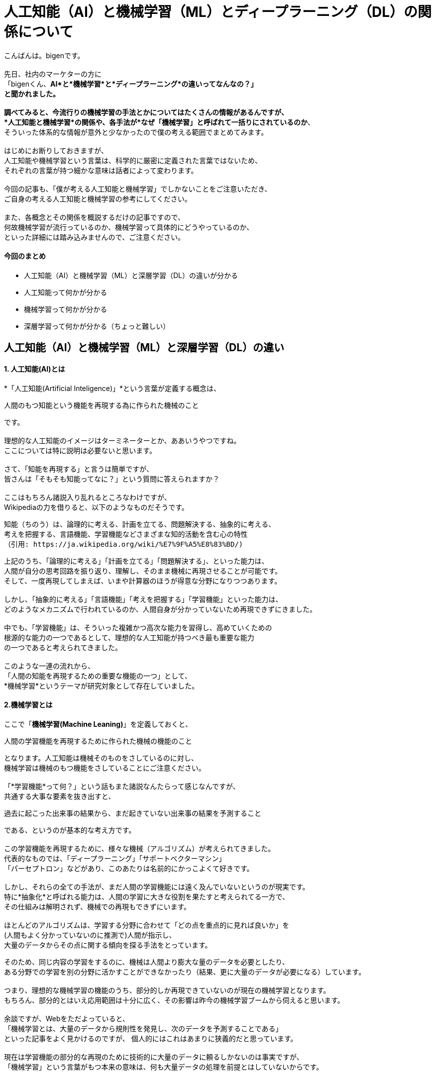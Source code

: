 # 人工知能（AI）と機械学習（ML）とディープラーニング（DL）の関係について

:published_at: 2017-05-27
:hp-alt-title: Difference with Artificial Intelligence and Machine Leaning and Deep Leadning
:hp-tags: AI, Machine Leaning, Deep Leaning

こんばんは。bigenです。 +
 +
先日、社内のマーケターの方に +
「bigenくん、*AI*と*機械学習*と*ディープラーニング*の違いってなんなの？」 +
と聞かれました。 +
 +
調べてみると、今流行りの機械学習の手法とかについてはたくさんの情報があるんですが、 +
*人工知能と機械学習*の関係や、各手法が*なぜ「機械学習」と呼ばれて一括りにされているのか*、 +
そういった体系的な情報が意外と少なかったので僕の考える範囲でまとめてみます。 +
 +
はじめにお断りしておきますが、 +
人工知能や機械学習という言葉は、科学的に厳密に定義された言葉ではないため、 +
それぞれの言葉が持つ細かな意味は話者によって変わります。 +
 +
今回の記事も、「僕が考える人工知能と機械学習」でしかないことをご注意いただき、 +
ご自身の考える人工知能と機械学習の参考にしてください。 +
 +
また、各概念とその関係を概説するだけの記事ですので、 +
何故機械学習が流行っているのか、機械学習って具体的にどうやっているのか、 +
といった詳細には踏み込みませんので、ご注意ください。


#### 今回のまとめ
* 人工知能（AI）と機械学習（ML）と深層学習（DL）の違いが分かる
* 人工知能って何かが分かる
* 機械学習って何かが分かる
* 深層学習って何かが分かる（ちょっと難しい）

## 人工知能（AI）と機械学習（ML）と深層学習（DL）の違い
#### 1. 人工知能(AI)とは
*「人工知能(Artificial Inteligence)」*という言葉が定義する概念は、 +

 人間のもつ知能という機能を再現する為に作られた機械のこと

です。 +
 +
理想的な人工知能のイメージはターミネーターとか、ああいうやつですね。 +
 ここについては特に説明は必要ないと思います。 +
 +
 さて、「知能を再現する」と言うは簡単ですが、 +
 皆さんは「そもそも知能ってなに？」という質問に答えられますか？ +
  +
 ここはもちろん諸説入り乱れるところなわけですが、 +
 Wikipediaの力を借りると、以下のようなものだそうです。
 
  知能（ちのう）は、論理的に考える、計画を立てる、問題解決する、抽象的に考える、
  考えを把握する、言語機能、学習機能などさまざまな知的活動を含む心の特性
  （引用: https://ja.wikipedia.org/wiki/%E7%9F%A5%E8%83%BD/)
  
上記のうち、「論理的に考える」「計画を立てる」「問題解決する」、といった能力は、 +
人間が自分の思考回路を振り返り、理解し、そのまま機械に再現させることが可能です。 +
そして、一度再現してしまえば、いまや計算器のほうが得意な分野になりつつあります。 +
 +
しかし、「抽象的に考える」「言語機能」「考えを把握する」「学習機能」といった能力は、 +
どのようなメカニズムで行われているのか、人間自身が分かっていないため再現できずにきました。 +
 +
中でも、「学習機能」は、そういった複雑かつ高次な能力を習得し、高めていくための +
根源的な能力の一つであるとして、理想的な人工知能が持つべき最も重要な能力 +
の一つであると考えられてきました。 +
 +
このような一連の流れから、 +
「人間の知能を再現するための重要な機能の一つ」として、 +
*機械学習*というテーマが研究対象として存在していました。
 
#### 2.機械学習とは
ここで「*機械学習(Machine Leaning)*」を定義しておくと、

 人間の学習機能を再現するために作られた機械の機能のこと

となります。人工知能は機械そのものをさしているのに対し、 +
機械学習は機械のもつ機能をさしていることにご注意ください。 +
 +
「*学習機能*って何？」という話もまた諸説なんたらって感じなんですが、 +
共通する大事な要素を抜き出すと、 +

 過去に起こった出来事の結果から、まだ起きていない出来事の結果を予測すること
 
である、というのが基本的な考え方です。 +
 +
この学習機能を再現するために、様々な機械（アルゴリズム）が考えられてきました。 +
代表的なものでは、「ディープラーニング」「サポートベクターマシン」 +
「パーセプトロン」などがあり、このあたりは名前的にかっこよくて好きです。 +
 +
しかし、それらの全ての手法が、まだ人間の学習機能には遠く及んでいないというのが現実です。 +
特に*抽象化*と呼ばれる能力は、人間の学習に大きな役割を果たすと考えられてる一方で、 +
その仕組みは解明されず、機械での再現もできずにいます。 +
 +
ほとんどのアルゴリズムは、学習する分野に合わせて「どの点を重点的に見れば良いか」を +
(人間もよく分かっていないのに推測で)人間が指示し、 +
大量のデータからその点に関する傾向を探る手法をとっています。 +

そのため、同じ内容の学習をするのに、機械は人間より膨大な量のデータを必要としたり、 +
ある分野での学習を別の分野に活かすことができなかったり（結果、更に大量のデータが必要になる）しています。 +
 +
つまり、理想的な機械学習の機能のうち、部分的しか再現できていないのが現在の機械学習となります。 +
もちろん、部分的とはいえ応用範囲は十分に広く、その影響は昨今の機械学習ブームから伺えると思います。 +
 +
余談ですが、Webをただよっていると、 +
「機械学習とは、大量のデータから規則性を発見し、次のデータを予測することである」 +
といった記事をよく見かけるのですが、 個人的にはこれはあまりに狭義的だと思っています。 +
 +
現在は学習機能の部分的な再現のために技術的に大量のデータに頼るしかないのは事実ですが、 +
「機械学習」という言葉がもつ本来の意味は、何も大量データの処理を前提とはしていないからです。 +
 +

#### 3.ディープラーニングとは
少し話はそれましたが、最後に*ディープラーニング(Deep Leaning)*の話をしたいと思います。 +
ディープラーニングとは、上述でもでてきたように、機械学習アルゴリズムのうちの１つです。 +
 +
ディープラーニングは、日本語で深層学習と訳され、 +
人間の脳神経の仕組みを応用して作られたアルゴリズムの１つです。 +
 +
人間の学習や思考は、まず見たもの、聞いたものを記憶に残し、 +
それらの様々な記憶を材料に学習や思考を行っています。 +
 +
しかし、人間はほとんどの場面で、見たもの、聞いたもの全てを記憶しているのではなく、 +
深層心理の中にそれらの情報のうち特徴的な部分のみを記憶しているらしい、ということが分かっています。 +
 （例えば人の顔だったら、目と目の間の距離や、骨格、髪の色など。）
 
また、人間の脳を構造的な視点から見ると、 +
「ニューロン」という無数の細胞が網の目のように互いに結びつき、 +
ネットワークを構成して情報を処理しているらしいことが分かっています。 +
 +
ニューロンは、結びついた複数のニューロンから電気信号を受取り、 +
それぞれの電気信号がある基準を超えるまでは何もせず、 +
基準を超えると次のニューロンへまた電気信号を送ります。 +
 +
このニューロンの働きが、実は人間の深層心理の思考や学習を実現しているのではないか、 +
という発想がディープラーニングの出発点であり、深層学習と呼ばれる由来です。 +
 +
つまり、あるニューロンは、例えば別のニューロンから +
「右目の位置は顔の右端から7cmだよ」 +
「左目の位置は顔の左端から7cmだよ」 +
というような情報を受取り、ある基準を超えていれば +
「目と目が*離れている*顔だよ」 +
といった抽象的な情報に集約して情報伝達を行っているのではないか、という推測です。 +
 +
この推測が真実かどうかはまだ解明されていませんが、 +
ディープラーニングのアルゴリズム自体は既存の理論的な枠組みで説明できない部分を残しつつも、 +
これまでの機械学習より非常に高い性能を発揮し、現在爆発的な注目を集めています。 +
 +
 
#### 4.まとめ
というわけで、「1.人工知能とは」「2.機械学習とは」「3.ディープラーニングとは」 +
についてそれぞれの関係を踏まえて概説してみました。 +
 +
大雑把には、 +
「機械学習は、人工知能を構成する要素の１つ」であり、 +
 「ディープラーニングは、機械学習のアルゴリズムの１つ」であるということです。 +
 +
また、現在の学習っぽくない大量データ処理の機能が、なぜ機械*学習*と呼ばれているのかも、 +
少し理解していただけたかと思います。 +
 +
更に、昨今は「機械学習といえばディープラーニング！！」という風潮もあり、 +
機械学習とディープラーニングを混同してしまうケースもあるようですが、 +
その違いも説明できたかと思います。 +
 +
この記事でよく理解できた皆さんは、もし社内で +
「大量データがあるから人工知能で何か予測しようぜ！」 +
などと言っている人がいたら、 +
「それって人工知能っていうか機械学習のことですよね？」 +
ってドヤ顔しながら説明してあげてください。 +
 +
きっと嫌な顔されると思いますので。 +